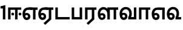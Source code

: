 SplineFontDB: 3.0
FontName: AyannaNarrowTamil-ExtraBold
FullName: AyannaNarrow
FamilyName: AyannaNarrow
Weight: ExtraBold
Copyright: Licensed under the SIL Open Font License 1.1 (see file OFL.txt)
Version: pre
ItalicAngle: 0
UnderlinePosition: -102
UnderlineWidth: 0
Ascent: 819
Descent: 205
InvalidEm: 0
sfntRevision: 0x00028000
LayerCount: 3
Layer: 0 0 "Back" 1
Layer: 1 0 "Fore" 0
Layer: 2 0 "Old_Fore" 0
XUID: [1021 59 -1845969167 10851406]
FSType: 0
OS2Version: 3
OS2_WeightWidthSlopeOnly: 0
OS2_UseTypoMetrics: 1
CreationTime: 1435046519
ModificationTime: 1436902812
PfmFamily: 17
TTFWeight: 400
TTFWidth: 5
LineGap: 0
VLineGap: 0
Panose: 2 0 6 0 0 0 0 0 0 0
OS2TypoAscent: 819
OS2TypoAOffset: 0
OS2TypoDescent: -205
OS2TypoDOffset: 0
OS2TypoLinegap: 0
OS2WinAscent: 535
OS2WinAOffset: 0
OS2WinDescent: 221
OS2WinDOffset: 0
HheadAscent: 541
HheadAOffset: 0
HheadDescent: -238
HheadDOffset: 0
OS2SubXSize: 861
OS2SubYSize: 799
OS2SubXOff: 0
OS2SubYOff: 246
OS2SupXSize: 861
OS2SupYSize: 799
OS2SupXOff: 0
OS2SupYOff: 615
OS2StrikeYSize: 61
OS2StrikeYPos: 307
OS2CapHeight: 0
OS2XHeight: 0
OS2Vendor: 'ACE '
OS2CodePages: 00000001.00000000
OS2UnicodeRanges: 80108003.00002042.00000000.00000000
MarkAttachClasses: 1
DEI: 91125
LangName: 1033 "" "" "Medium" "" "" "Version 2.5.0" "" "" "" "" "" "" "" "" "" "" "ayanna-tamil" "tamil"
Encoding: Custom
UnicodeInterp: none
NameList: AGL For New Fonts
DisplaySize: -128
AntiAlias: 1
FitToEm: 1
WinInfo: 0 8 2
BeginPrivate: 5
BlueShift 1 0
StdHW 4 [35]
StdVW 4 [36]
StemSnapH 13 [35 36 37 66]
StemSnapV 21 [8 10 35 36 37 38 66]
EndPrivate
Grid
1399 888 m 1
 -158 -570 l 1025
  Named: "1"
1259 887 m 1
 -298 -571 l 1025
  Named: "1"
-1024 535 m 1
 2048 535 l 1025
  Named: "tamil_overshoot"
798.5 1331 m 1
 798.5 -717 l 1025
  Named: "rsb"
-23.5 1328 m 1
 -23.5 -720 l 1025
  Named: "lsb"
-1024 521.00390625 m 1
 2048 521.00390625 l 1025
-1024 261.33203125 m 1
 2048 261.33203125 l 1025
EndSplineSet
BeginChars: 15 12

StartChar: uni0B8E
Encoding: 1 2958 0
Width: 676
Flags: HMW
HStem: -17 36 1 21G 233 36 486 35
VStem: 24 37 273 37 522 36
LayerCount: 3
Back
Fore
SplineSet
474 0 m 1x3e
 474 417 l 1
 393 417 l 1
 288 520 l 1
 664 520 l 5
 664 417 l 5
 579 417 l 1
 579 0 l 1
 474 0 l 1x3e
64 197 m 1
 94 245 149 285 210 285 c 0
 295 285 362 218 362 126 c 0
 362 40 307 -23 210 -23 c 0
 94 -23 30 89 30 242 c 0
 30 402 120 519 268 520 c 2
 432 520 l 1
 429 417 l 1
 269 417 l 2
 178 417 135 343 135 242 c 0
 135 149 153 82 210 82 c 0
 237 82 263 105 263 136 c 0
 263 168 237 192 204 192 c 0
 163 192 127 162 108 136 c 1
 64 197 l 1
  Spiro
    1270 1280 o
    0 0 z
  EndSpiro
EndSplineSet
Layer: 2
SplineSet
33 187 m 1
 64 238 118 269 174 269 c 0
 250 269 310 209 310 126 c 0
 310 43 258 -17 187 -17 c 0
 82 -17 24 92 24 242 c 0
 24 402.92578125 124.36328125 520.046875 289 521 c 1
 290 486 l 1
 146.15625 486 61 383.46484375 61 242 c 0
 61 113 104 19 186 19 c 0
 236 19 273 64 273 126 c 0
 273 188 229 233 172 233 c 0
 115 233 79 199 50 165 c 1
 33 187 l 1
522 1 m 1
 522 486 l 1
 290 486 l 1
 285 521 l 1
 658 521 l 1
 658 486 l 1
 558 486 l 1
 558 1 l 1
 522 1 l 1
EndSplineSet
EndChar

StartChar: uni0B8F
Encoding: 2 2959 1
Width: 684
Flags: HMW
HStem: -18 36 0 21G<474 579 474 474 579 579> 232 36 485 35
VStem: 24 37 273 37 522 36
LayerCount: 3
Back
Fore
SplineSet
579 0 m 5x7e
 324 -236 l 5
 252 -163 l 5
 474 42 l 5
 579 0 l 5x7e
288 520 m 1
 666 520 l 1
 666 417 l 1
 579 417 l 1
 579 0 l 1
 474 0 l 1
 474 417 l 1
 393 417 l 1
 288 520 l 1
204 192 m 0
 163 192 127 162 108 136 c 1
 64 197 l 1
 94 245 149 285 210 285 c 0
 295 285 362 218 362 126 c 0
 362 40 307 -23 210 -23 c 0
 94 -23 30 89 30 242 c 0
 30 402 120 519 268 520 c 2
 432 520 l 1
 429 417 l 1
 269 417 l 2
 178 417 135 343 135 242 c 0
 135 149 153 82 210 82 c 0
 237 82 263 105 263 136 c 0
 263 168 237 192 204 192 c 0
EndSplineSet
Layer: 2
SplineSet
558 0 m 1
 326 -221 l 1
 303 -197 l 1
 522 15 l 1
 558 0 l 1
EndSplineSet
Refer: 0 2958 N 1 0 0 1 -10 -1 2
EndChar

StartChar: uni0B88
Encoding: 0 2952 2
Width: 632
Flags: HMW
HStem: 0 21G<60 60 60 165 355 355 355 460> 244 67 485 35
VStem: 70 36 249 67 375 36 474 67
LayerCount: 3
Back
Fore
SplineSet
256 177 m 4
 223 177 196 205 196 237 c 4
 196 269 223 297 256 297 c 4
 288 297 315 269 315 237 c 4
 315 205 288 177 256 177 c 4
562 177 m 4
 530 177 503 205 503 237 c 4
 503 269 530 297 562 297 c 4
 595 297 622 269 622 237 c 4
 622 205 595 177 562 177 c 4
60 0 m 1
 60 520 l 1
 617 520 l 1
 617 420 l 1
 460 420 l 1
 460 0 l 1
 355 0 l 1
 355 420 l 1
 165 420 l 1
 165 0 l 1
 60 0 l 1
EndSplineSet
Layer: 2
SplineSet
282.5 243.69921875 m 0
 264.5 243.69921875 249.19921875 259 249.19921875 277 c 0
 249.19921875 295 264.5 310.30078125 282.5 310.30078125 c 0
 300.5 310.30078125 315.80078125 295 315.80078125 277 c 0
 315.80078125 259 300.5 243.69921875 282.5 243.69921875 c 0
507.5 243.69921875 m 0
 489.5 243.69921875 474.19921875 259 474.19921875 277 c 0
 474.19921875 295 489.5 310.30078125 507.5 310.30078125 c 0
 525.5 310.30078125 540.80078125 295 540.80078125 277 c 0
 540.80078125 259 525.5 243.69921875 507.5 243.69921875 c 0
70 0 m 1
 71 520 l 1
 572 520 l 1
 572 485 l 1
 411.93359375 485 l 1
 411 0 l 1
 375 0 l 1
 376 485 l 1
 107 485 l 1
 106 0 l 1
 70 0 l 1
EndSplineSet
EndChar

StartChar: uni0BB3
Encoding: 6 2995 3
Width: 917
Flags: HMW
HStem: -17 36 0 21G 233 36 485 35 499 36
VStem: 40 37 289 37 441 35 715 36
LayerCount: 3
Back
Fore
SplineSet
65 172 m 1x2f80
 98 232 146 277 217 277 c 0
 299 277 363 222 363 131 c 0
 363 44 308 -19 212 -19 c 0
 98 -19 35 91 35 242 c 0
 35 411 126.996287106 533.303329069 278 535 c 4
 456 537 544 328 544 179 c 5
 439 224 l 1
 439 325 393 429 279 429 c 0
 187 429 132 350 132 242 c 0
 132 146 160 76 212 76 c 0
 244 76 268 98 268 128 c 0
 268 162 245 186 215 186 c 0
 164 186 125 140 109 107 c 1
 65 172 l 1x2f80
439 1 m 1
 439 521 l 1
 897 521 l 1
 897 418 l 1
 810 418 l 1
 810 1 l 1
 705 1 l 1
 705 418 l 1
 544 418 l 1
 544 1 l 1
 439 1 l 1
EndSplineSet
Layer: 2
SplineSet
49 187 m 1
 80 238 134 269 190 269 c 0
 266 269 326 209 326 126 c 0
 326 43 274 -17 203 -17 c 0
 98 -17 40 92 40 242 c 0
 40 411 121 534 255 535 c 0
 394.62890625 536.04296875 478.0078125 417 476 251 c 1
 441 257 l 1
 441 397.515625 373.63671875 499 256 499 c 0
 144 499 77 391 77 242 c 0
 77 113 120 19 202 19 c 0
 252 19 289 64 289 126 c 0
 289 188 245 233 188 233 c 0
 131 233 95 199 66 165 c 1
 49 187 l 1
476 0 m 1
 440 0 l 1
 441 520 l 1
 872 520 l 1
 872 485 l 1
 751.93359375 485 l 1
 751 0 l 1
 715 0 l 1
 716 485 l 1
 477 485 l 1
 476 0 l 1
EndSplineSet
EndChar

StartChar: uni0BF3
Encoding: 10 3059 4
Width: 658
Flags: HMW
HStem: -17 36 0 35 233 36 499 36
VStem: 45 37 294 37 476 38
LayerCount: 3
Back
Fore
SplineSet
215 -23 m 256x7e
 99 -23 35 88 35 240 c 256
 35 414 135 540 296 541 c 256
 455 542 552 419 550 249 c 256
 550 202 540 143 520 103 c 257
 638 103 l 257
 638 0 l 257
 400 0 l 257
 400 93 l 257
 428 137 446 199 446 251 c 256
 446 359 395 438 300 438 c 256
 195 438 136 356 136 242 c 256
 136 148 155 80 215 80 c 256
 246 80 268 103 268 135 c 256
 268 172 242 198 207 198 c 256
 171 198 133 173 116 138 c 257
 73 216 l 257
 103 258 161 289 210 289 c 256
 301 289 367 225 367 136 c 256
 367 44 303 -23 215 -23 c 256x7e
EndSplineSet
Layer: 2
SplineSet
193 233 m 1
 136 233 100 199 71 165 c 1
 54 187 l 1
 85 238 139 269 195 269 c 0
 271 269 331 209 331 126 c 0
 331 43 279 -17 208 -17 c 0
 103 -17 45 92 45 242 c 0
 45 411 134 534 280 535 c 0
 427.6328125 535.953125 516.01171875 422.3984375 514.00390625 263.99609375 c 0
 514.00390625 212.046875 505.87109375 115.5703125 453.00390625 34.99609375 c 1
 659.00390625 34.99609375 l 1
 659.00390625 -0.00390625 l 1
 408.00390625 -0.00390625 l 1
 408.00390625 32.99609375 l 1
 463.00390625 102.93359375 476.00390625 200.41796875 476.00390625 263.99609375 c 0
 476.00390625 400.44921875 404.00390625 498.99609375 281.00390625 498.99609375 c 0
 156.00390625 498.99609375 82.00390625 390.99609375 82.00390625 241.99609375 c 0
 82.00390625 112.99609375 125.00390625 18.99609375 207.00390625 18.99609375 c 0
 257.00390625 18.99609375 294.00390625 63.99609375 294.00390625 125.99609375 c 0
 294.00390625 187.99609375 250.00390625 232.99609375 193.00390625 232.99609375 c 1
 193 233 l 1
EndSplineSet
EndChar

StartChar: uni0BAA
Encoding: 4 2986 5
Width: 561
Flags: HMW
HStem: 0 35
VStem: 70 36 455 36
LayerCount: 3
Back
Fore
SplineSet
396 520 m 5
 396 103 l 1
 165 103 l 1
 165 520 l 5
 60 520 l 5
 60 0 l 1
 501 0 l 1
 501 520 l 5
 396 520 l 5
EndSplineSet
Layer: 2
SplineSet
455 520 m 1
 491 520 l 1
 491 0 l 1
 70 0 l 1
 70 520 l 1
 106 520 l 1
 106 35 l 1
 455 35 l 1
 455 520 l 1
EndSplineSet
EndChar

StartChar: uni0BB0
Encoding: 5 2992 6
Width: 561
Flags: HMW
HStem: 0 21G<60 165 60 60 346 346 346 451 451 451> 485 35
VStem: 70 36 376 36
LayerCount: 3
Back
Fore
SplineSet
451 0 m 1
 196 -236 l 1
 124 -163 l 1
 346 42 l 1
 451 0 l 1
165 0 m 1
 60 0 l 1
 60 520 l 1
 541 520 l 1
 541 417 l 1
 451 417 l 1
 451 0 l 1
 346 0 l 1
 346 417 l 1
 165 417 l 1
 165 0 l 1
EndSplineSet
Layer: 2
SplineSet
411 0 m 1
 179 -221 l 1
 156 -197 l 1
 375 15 l 1
 411 0 l 1
106 0 m 1
 70 0 l 1
 71 520 l 1
 512 520 l 1
 512 485 l 1
 411.93359375 485 l 1
 411 0 l 1
 375 0 l 1
 376 485 l 1
 107 485 l 1
 106 0 l 1
EndSplineSet
EndChar

StartChar: uni0B9F
Encoding: 3 2975 7
Width: 693
Flags: HMW
HStem: 0 35
VStem: 60 36
LayerCount: 3
Back
Fore
SplineSet
663 103 m 5
 165 103 l 1
 165 520 l 1
 60 520 l 1
 60 0 l 1
 663 0 l 5
 663 103 l 5
EndSplineSet
Layer: 2
SplineSet
663 35 m 1
 663 0 l 1
 60 0 l 1
 60 520 l 1
 96 520 l 1
 96 35 l 1
 663 35 l 1
EndSplineSet
EndChar

StartChar: uni0BB5
Encoding: 7 2997 8
Width: 803
Flags: HMW
LayerCount: 3
Back
SplineSet
70 216 m 5x7f
 110 132 l 5
 126 165 162 192 201 192 c 4
 237 192 265 169 265 130 c 4
 265 96 239 80 212 80 c 4
 152 80 133 148 133 242 c 4
 133 354 189 438 287 438 c 4
 388 438 443 351 443 251 c 4
 443 199 425 137 397 93 c 5
 397 0 l 5
 733 0 l 5
 733 521 l 5
 628 521 l 5
 628 103 l 5
 517 103 l 5
 537 143 547 202 547 249 c 4
 549 420 450 542 283 541 c 4
 127 540 32 410 32 240 c 4
 32 88 96 -23 212 -23 c 4
 309 -23 364 40 364 126 c 4
 364 235 291 289 207 289 c 4
 150 289 98 256 70 216 c 5x7f
EndSplineSet
Fore
SplineSet
215 -23 m 256
 99 -23 35 88 35 240 c 256
 35 414 135 540 296 541 c 256
 455 542 552 419 550 249 c 256
 550 202 540 143 520 103 c 257
 638 103 l 257
 638 521 l 257
 743 521 l 257
 743 0 l 257
 400 0 l 257
 400 93 l 257
 428 137 446 199 446 251 c 256
 446 359 395 438 300 438 c 256
 195 438 136 356 136 242 c 256
 136 148 155 80 215 80 c 256
 246 80 268 103 268 135 c 256
 268 172 242 198 207 198 c 256
 171 198 133 173 116 138 c 257
 73 216 l 257
 103 258 161 289 210 289 c 256
 301 289 367 225 367 136 c 256
 367 44 303 -23 215 -23 c 256
EndSplineSet
Layer: 2
SplineSet
54 187 m 1
 85 238 139 269 195 269 c 0
 271 269 331 209 331 126 c 0
 331 43 279 -17 208 -17 c 0
 103 -17 45 92 45 242 c 0
 45 411 134 534 280 535 c 0
 427 536.0078125 515 417 513 251 c 0
 512.41015625 202.00390625 505 111 453 35 c 1
 671 35 l 1
 671 520 l 1
 707 520 l 1
 707 0 l 1
 408 0 l 1
 408 33 l 1
 463 99 476 191 476 251 c 0
 476 395 404 499 281 499 c 0
 156 499 82 391 82 242 c 0
 82 113 125 19 207 19 c 0
 257 19 294 64 294 126 c 0
 294 188 250 233 193 233 c 0
 136 233 100 199 71 165 c 1
 54 187 l 1
EndSplineSet
EndChar

StartChar: uni0BBE
Encoding: 8 3006 9
Width: 558
Flags: HMW
HStem: 0 21G<60 165 60 60 346 346 346 451> 485 35
VStem: 180 36 485 36
LayerCount: 3
Back
Fore
SplineSet
165 0 m 5
 60 0 l 5
 60 520 l 5
 538 520 l 5
 538 420 l 5
 451 420 l 5
 451 0 l 5
 346 0 l 5
 346 420 l 5
 165 420 l 5
 165 0 l 5
EndSplineSet
Layer: 2
SplineSet
216 0 m 1
 180 0 l 1
 181 520 l 1
 622 520 l 1
 622 485 l 1
 521.93359375 485 l 1
 521 0 l 1
 485 0 l 1
 486 485 l 1
 217 485 l 1
 216 0 l 1
EndSplineSet
EndChar

StartChar: uni0BED
Encoding: 9 3053 10
Width: 634
Flags: HMW
HStem: -17 36 1 21G 233 36
VStem: 29 37 278 37 527 36 553 10
LayerCount: 3
Back
Fore
SplineSet
293 520 m 1x3e
 584 520 l 1
 584 0 l 1
 479 0 l 1
 479 417 l 1
 398 417 l 1
 293 520 l 1x3e
209 192 m 0
 168 192 132 162 113 136 c 1
 69 197 l 1
 99 245 154 285 215 285 c 0
 300 285 367 218 367 126 c 0
 367 40 312 -23 215 -23 c 0
 99 -23 35 89 35 242 c 0
 35 402 125 519 273 520 c 2
 437 520 l 1
 434 417 l 1
 274 417 l 2
 183 417 140 343 140 242 c 0
 140 149 158 82 215 82 c 0
 242 82 268 105 268 136 c 0
 268 168 242 192 209 192 c 0
EndSplineSet
Layer: 2
SplineSet
294 521 m 1
 295 486 l 1
 151.15625 486 66 383.46484375 66 242 c 0
 66 113 109 19 191 19 c 0
 241 19 278 64 278 126 c 0
 278 188 234 233 177 233 c 0
 120 233 84 199 55 165 c 1
 38 187 l 1
 69 238 123 269 179 269 c 0
 255 269 315 209 315 126 c 0
 315 43 263 -17 192 -17 c 0
 87 -17 29 92 29 242 c 0
 29 402.92578125 129.36328125 520.046875 294 521 c 1
553 521 m 1
 290 521 l 1
 295 486 l 1
 553 486 l 1
 553 521 l 1
563 1 m 1
 527 1 l 1
 527 521 l 1
 563 521 l 1
 563 1 l 1
EndSplineSet
EndChar

StartChar: one
Encoding: 11 49 11
Width: 284
Flags: HW
HStem: 0 21G<120 225>
VStem: 120 105<0 377>
LayerCount: 3
Back
Fore
SplineSet
21 477 m 5
 21 571.00390625 l 5
 225 621 l 5
 225 0 l 1
 120 0 l 1
 120 477 l 5
 21 477 l 5
EndSplineSet
Layer: 2
EndChar
EndChars
EndSplineFont
